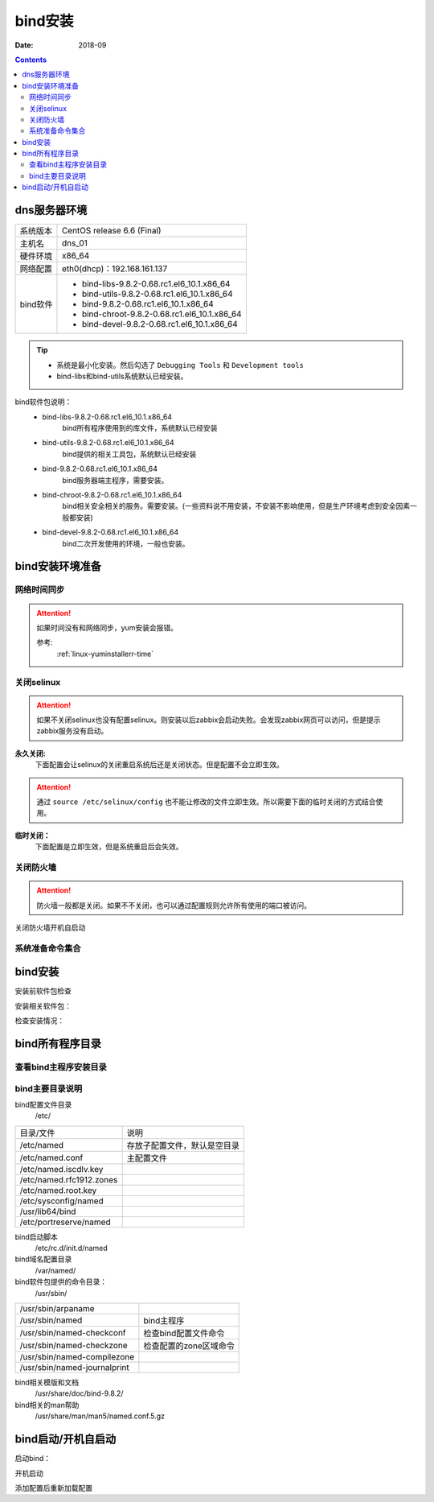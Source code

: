 .. _dns-bind-install:

============================================
bind安装
============================================

:Date: 2018-09

.. contents::




dns服务器环境
============================================

=================== ==============================================================
系统版本                CentOS release 6.6 (Final)
------------------- --------------------------------------------------------------
主机名                  dns_01
------------------- --------------------------------------------------------------
硬件环境                x86_64
------------------- --------------------------------------------------------------
网络配置                eth0(dhcp)：192.168.161.137
------------------- --------------------------------------------------------------
bind软件                - bind-libs-9.8.2-0.68.rc1.el6_10.1.x86_64
                        - bind-utils-9.8.2-0.68.rc1.el6_10.1.x86_64
                        - bind-9.8.2-0.68.rc1.el6_10.1.x86_64
                        - bind-chroot-9.8.2-0.68.rc1.el6_10.1.x86_64
                        - bind-devel-9.8.2-0.68.rc1.el6_10.1.x86_64
=================== ==============================================================

.. tip::
    - 系统是最小化安装。然后勾选了 ``Debugging Tools`` 和 ``Development tools``
    - bind-libs和bind-utils系统默认已经安装。


bind软件包说明：
    - bind-libs-9.8.2-0.68.rc1.el6_10.1.x86_64
        bind所有程序使用到的库文件，系统默认已经安装
    - bind-utils-9.8.2-0.68.rc1.el6_10.1.x86_64
        bind提供的相关工具包，系统默认已经安装
    - bind-9.8.2-0.68.rc1.el6_10.1.x86_64
        bind服务器端主程序，需要安装。
    - bind-chroot-9.8.2-0.68.rc1.el6_10.1.x86_64
        bind相关安全相关的服务。需要安装。(一些资料说不用安装，不安装不影响使用，但是生产环境考虑到安全因素一般都安装)
    - bind-devel-9.8.2-0.68.rc1.el6_10.1.x86_64
        bind二次开发使用的环境，一般也安装。

bind安装环境准备
============================================

网络时间同步
----------------------------------------

.. attention::
    如果时间没有和网络同步，yum安装会报错。
    
    参考:
        :ref:`linux-yuminstallerr-time`

.. code-block:: bash
    :linenos:

    [root@dns_01 ~]# date
    Thu Sep  6 21:07:25 CST 2018
    [root@dns_01 ~]# ntpdate pool.ntp.org
    28 Sep 00:53:38 ntpdate[1577]: step time server 5.103.139.163 offset 1827966.915121 sec



关闭selinux
----------------------------------------

.. attention::
    如果不关闭selinux也没有配置selinux。则安装以后zabbix会启动失败。会发现zabbix网页可以访问，但是提示zabbix服务没有启动。

**永久关闭:**
    下面配置会让selinux的关闭重启系统后还是关闭状态。但是配置不会立即生效。

.. attention::
    通过 ``source /etc/selinux/config`` 也不能让修改的文件立即生效。所以需要下面的临时关闭的方式结合使用。

.. code-block:: bash
    :linenos:

    [root@dns_01 ~]# sed -i 's/SELINUX=enforcing/SELINUX=disabled/' /etc/selinux/config
    [root@dns_01 ~]# grep SELINUX /etc/selinux/config
    # SELINUX= can take one of these three values:
    SELINUX=disabled
    # SELINUXTYPE= can take one of these two values:
    SELINUXTYPE=targeted

**临时关闭：**
    下面配置是立即生效，但是系统重启后会失效。

.. code-block:: bash
    :linenos:

    [root@dns_01 ~]# getenforce
    Enforcing
    [root@dns_01 ~]# setenforce 0
    [root@dns_01 ~]# getenforce
    Permissive




关闭防火墙
----------------------------------------

.. attention::
    防火墙一般都是关闭。如果不不关闭，也可以通过配置规则允许所有使用的端口被访问。

.. code-block:: bash
    :linenos:

    [root@dns_01 ~]# /etc/init.d/iptables stop 
    iptables: Setting chains to policy ACCEPT: filter          [  OK  ]
    iptables: Flushing firewall rules:                         [  OK  ]
    iptables: Unloading modules:                               [  OK  ]

关闭防火墙开机自启动

.. code-block:: bash
    :linenos:
    
    [root@dns_01 ~]# chkconfig iptables off


系统准备命令集合
----------------------------------------

.. code-block:: bash
    :linenos:

    ntpdate pool.ntp.org
    sed -i 's/SELINUX=enforcing/SELINUX=disabled/' /etc/selinux/config
    setenforce 0
    /etc/init.d/iptables stop 
    chkconfig iptables off




bind安装
============================================


安装前软件包检查

.. code-block:: bash
    :linenos:

    [root@dns_01 ~]# rpm -qa bind*
    bind-utils-9.8.2-0.30.rc1.el6.x86_64
    bind-libs-9.8.2-0.30.rc1.el6.x86_64

安装相关软件包：

.. code-block:: bash
    :linenos:

    [root@dns_01 ~]# yum install bind bind-chroot bind-devel -y

检查安装情况：

.. code-block:: bash
    :linenos:

    [root@dns_01 ~]# rpm -qa bind*
    bind-devel-9.8.2-0.68.rc1.el6_10.1.x86_64
    bind-libs-9.8.2-0.68.rc1.el6_10.1.x86_64
    bind-9.8.2-0.68.rc1.el6_10.1.x86_64
    bind-utils-9.8.2-0.68.rc1.el6_10.1.x86_64
    bind-chroot-9.8.2-0.68.rc1.el6_10.1.x86_64


bind所有程序目录
============================================


查看bind主程序安装目录
--------------------------------------------

.. code-block:: bash
    :linenos:

    [root@dns_01 ~]# rpm -qa bind
    bind-9.8.2-0.68.rc1.el6_10.1.x86_64
    [root@dns_01 ~]# rpm -ql bind
    /etc/NetworkManager/dispatcher.d/13-named
    /etc/logrotate.d/named
    /etc/named
    /etc/named.conf
    /etc/named.iscdlv.key
    /etc/named.rfc1912.zones
    /etc/named.root.key
    略
    /var/log/named.log
    /var/named
    /var/named/data
    /var/named/dynamic
    /var/named/named.ca
    /var/named/named.empty
    /var/named/named.localhost
    /var/named/named.loopback
    /var/named/slaves
    /var/run/named

bind主要目录说明
--------------------------------------------

bind配置文件目录
    /etc/

==============================  ==============================================
目录/文件                           说明
------------------------------  ----------------------------------------------
/etc/named                      存放子配置文件，默认是空目录
------------------------------  ----------------------------------------------    
/etc/named.conf                 主配置文件
------------------------------  ----------------------------------------------
/etc/named.iscdlv.key
------------------------------  ----------------------------------------------
/etc/named.rfc1912.zones
------------------------------  ----------------------------------------------
/etc/named.root.key
------------------------------  ----------------------------------------------
/etc/sysconfig/named
------------------------------  ----------------------------------------------
/usr/lib64/bind
------------------------------  ----------------------------------------------
/etc/portreserve/named
==============================  ==============================================

bind启动脚本
    /etc/rc.d/init.d/named

bind域名配置目录
    /var/named/

bind软件包提供的命令目录：
    /usr/sbin/

==============================  ==============================================
/usr/sbin/arpaname
------------------------------  ----------------------------------------------
/usr/sbin/named                     bind主程序
------------------------------  ----------------------------------------------
/usr/sbin/named-checkconf           检查bind配置文件命令
------------------------------  ----------------------------------------------
/usr/sbin/named-checkzone           检查配置的zone区域命令
------------------------------  ----------------------------------------------
/usr/sbin/named-compilezone
------------------------------  ----------------------------------------------
/usr/sbin/named-journalprint
==============================  ==============================================


bind相关模版和文档
    /usr/share/doc/bind-9.8.2/

bind相关的man帮助
    /usr/share/man/man5/named.conf.5.gz



bind启动/开机自启动
============================================

启动bind：

.. code-block:: bash
    :linenos:

    [root@dns_01 etc]# cd /var && chown -R named.named named/

    [root@dns_01 var]# /etc/init.d/named start
    chkconfig named on
    Starting named: named: already running                     [  OK  ]
    
开机启动

.. code-block:: bash
    :linenos:

    [root@dns_01 var]# chkconfig named on


添加配置后重新加载配置

.. code-block:: bash
    :linenos:

    [root@dns_01 etc]# rndc reload



